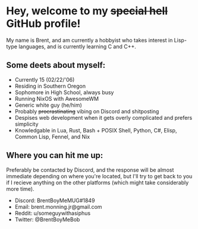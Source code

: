 * Hey, welcome to my +special hell+ GitHub profile!
My name is Brent, and am currently a hobbyist who takes interest in Lisp-type languages, and is currently learning C and C++.

** Some deets about myself:
- Currently 15 (02/22/'06)
- Residing in Southern Oregon
- Sophomore in High School, always busy
- Running NixOS with AwesomeWM
- Generic white guy (he/him)
- Probably +procrastinating+ vibing on Discord and shitposting
- Despises web development when it gets overly complicated and prefers simplicity
- Knowledgable in Lua, Rust, Bash + POSIX Shell, Python, C#, Elisp, Common Lisp, Fennel, and Nix

** Where you can hit me up:
Preferably be contacted by Discord, and the response will be almost immediate depending on where you're located, but I'll try to get back to you if I recieve anything on the other platforms (which might take considerably more time).
- Discord: BrentBoyMeMUG#1849
- Email: brent.monning.jr@gmail.com
- Reddit: u/someguywithasiphus
- Twitter: @BrentBoyMeBob
